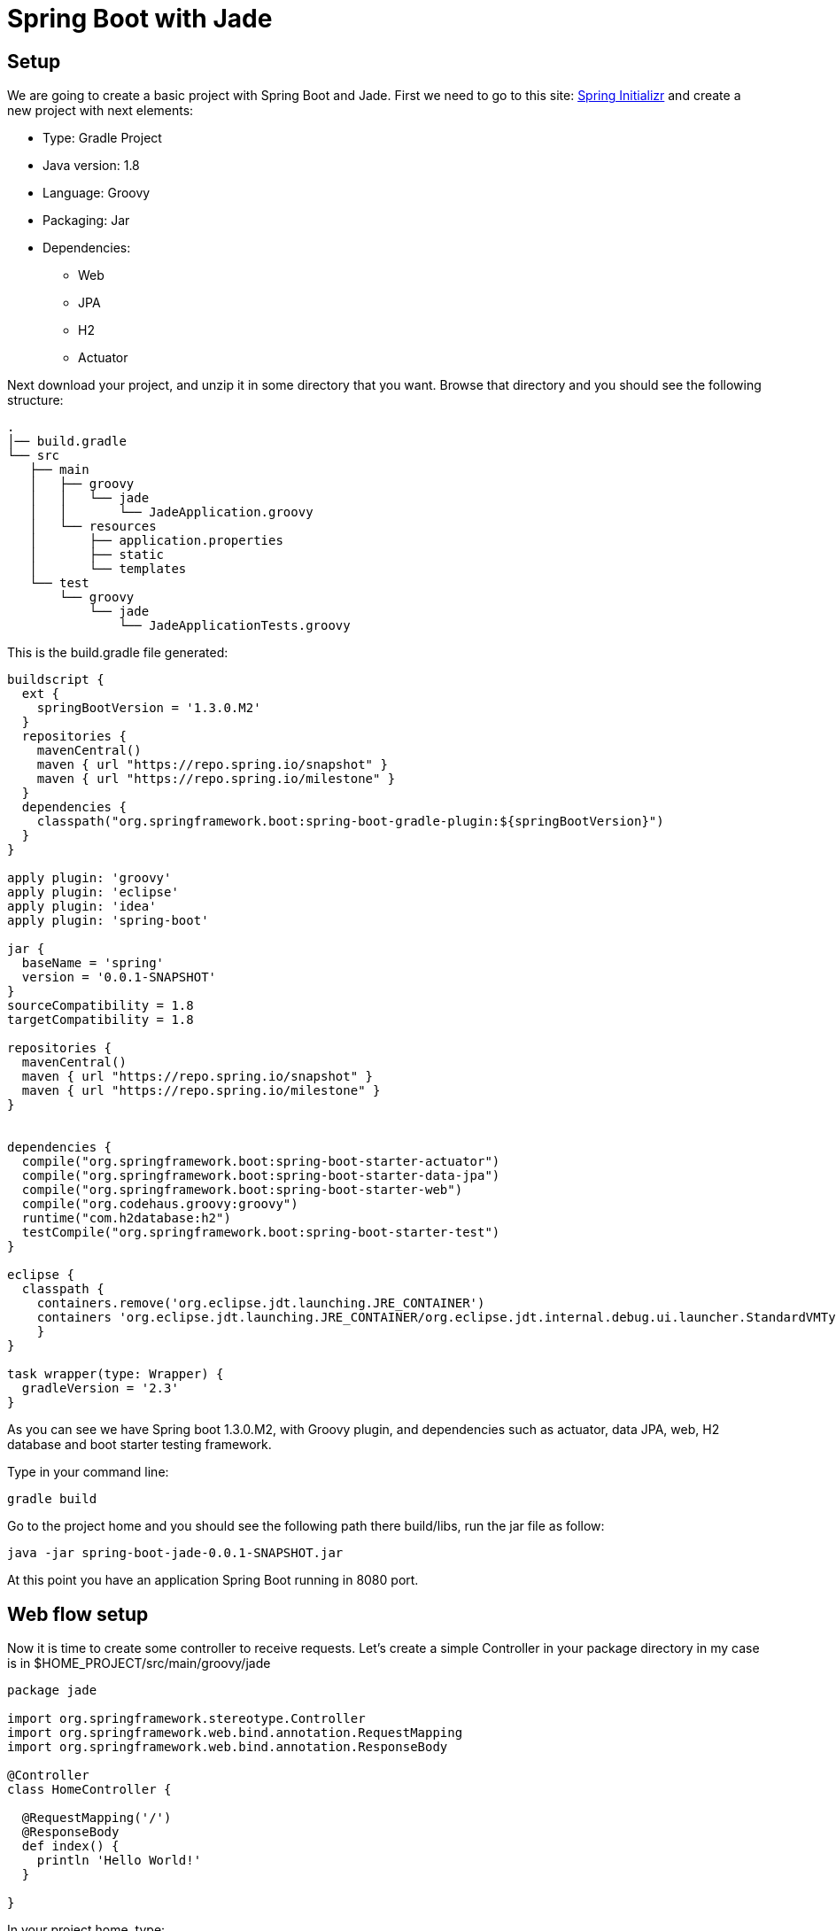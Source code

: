 :source-highlighter: coderay
= Spring Boot with Jade

== Setup

We are going to create a basic project with Spring Boot and Jade. First we need to go to this site: link:http://start.spring.io/[Spring Initializr] and create a new project with next elements:

* Type: Gradle Project
* Java version: 1.8
* Language: Groovy
* Packaging: Jar
* Dependencies:
** Web
** JPA
** H2
** Actuator

Next download your project, and unzip it in some directory that you want. Browse that directory and you should see the following structure:

----
.
│── build.gradle
└── src
   ├── main
   │   ├── groovy
   │   │   └── jade
   │   │       └── JadeApplication.groovy
   │   └── resources
   │       ├── application.properties
   │       ├── static
   │       └── templates
   └── test
       └── groovy
           └── jade
               └── JadeApplicationTests.groovy
----

This is the build.gradle file generated:

----
buildscript {
  ext {
    springBootVersion = '1.3.0.M2'
  }
  repositories {
    mavenCentral()
    maven { url "https://repo.spring.io/snapshot" }
    maven { url "https://repo.spring.io/milestone" }
  }
  dependencies {
    classpath("org.springframework.boot:spring-boot-gradle-plugin:${springBootVersion}")
  }
}

apply plugin: 'groovy'
apply plugin: 'eclipse'
apply plugin: 'idea'
apply plugin: 'spring-boot'

jar {
  baseName = 'spring'
  version = '0.0.1-SNAPSHOT'
}
sourceCompatibility = 1.8
targetCompatibility = 1.8

repositories {
  mavenCentral()
  maven { url "https://repo.spring.io/snapshot" }
  maven { url "https://repo.spring.io/milestone" }
}


dependencies {
  compile("org.springframework.boot:spring-boot-starter-actuator")
  compile("org.springframework.boot:spring-boot-starter-data-jpa")
  compile("org.springframework.boot:spring-boot-starter-web")
  compile("org.codehaus.groovy:groovy")
  runtime("com.h2database:h2")
  testCompile("org.springframework.boot:spring-boot-starter-test")
}

eclipse {
  classpath {
    containers.remove('org.eclipse.jdt.launching.JRE_CONTAINER')
    containers 'org.eclipse.jdt.launching.JRE_CONTAINER/org.eclipse.jdt.internal.debug.ui.launcher.StandardVMType/JavaSE-1.8'
    }
}

task wrapper(type: Wrapper) {
  gradleVersion = '2.3'
}
----

As you can see we have Spring boot 1.3.0.M2, with Groovy plugin, and dependencies such as actuator, data JPA, web, H2 database and boot starter testing framework.

Type in your command line:

----
gradle build
----

Go to the project home and you should see the following path there build/libs, run the jar file as follow:

----
java -jar spring-boot-jade-0.0.1-SNAPSHOT.jar
----

At this point you have an application Spring Boot running in 8080 port.

== Web flow setup

Now it is time to create some controller to receive requests. Let's create a simple Controller in your package directory in my case is in $HOME_PROJECT/src/main/groovy/jade

[source, groovy]
----
package jade

import org.springframework.stereotype.Controller
import org.springframework.web.bind.annotation.RequestMapping
import org.springframework.web.bind.annotation.ResponseBody

@Controller
class HomeController {

  @RequestMapping('/')
  @ResponseBody
  def index() {
    println 'Hello World!'
  }

}
----

In your project home, type:

----
gradle run
----

Now you are able to browse link:http://localhost:8080/[localhost] and see some response from your HomeController in console

----
Hello World!
----

== Jade integration

Jade is a template language implemented with JavaScript. Jade is a clean, whitespace sensitive syntax for writing html, for more information go to: link:http://jade-lang.com/[Jade]
To integrate Jade add this line to the build.gradle file:

----
compile("com.domingosuarez.boot:spring-boot-starter-jade4j:0.3.0")
----

Next create this file: $HOME_PROJECT/src/main/resources/templates/index.jade

----
html
  head
    title Simple Jade
  body
    h1 Home page
    p Current time: #{currentTime}
----

Finally modify HomeController.groovy to render a Date() response as follow:

[source, groovy]
----
package jade

import org.springframework.stereotype.Controller
import org.springframework.web.bind.annotation.RequestMapping
import org.springframework.web.bind.annotation.ResponseBody
import org.springframework.ui.Model

@Controller
class HomeController {

  @RequestMapping('/')
  String index(Model model) {
    model.addAttribute 'currentTime', new Date()
    'index'
  }

}
----

'''

footer
